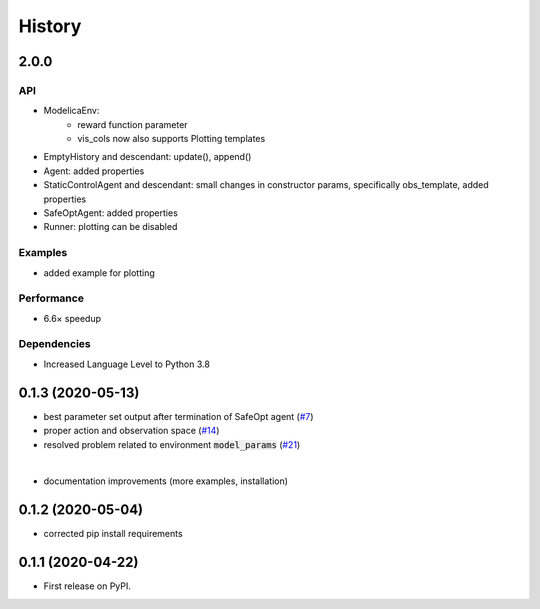 =======
History
=======

2.0.0
---------------


API
```
* ModelicaEnv:
   - reward function parameter
   - vis_cols now also supports Plotting templates

* EmptyHistory and descendant: update(), append()
* Agent: added properties
* StaticControlAgent and descendant: small changes in constructor params, specifically obs_template, added properties
* SafeOptAgent: added properties
* Runner: plotting can be disabled

Examples
````````
* added example for plotting

Performance
```````````
* 6.6× speedup

Dependencies
````````````
* Increased Language Level to Python 3.8



0.1.3 (2020-05-13)
------------------

* best parameter set output after termination of SafeOpt agent (`#7`_)
* proper action and observation space (`#14`_)
* resolved problem related to environment :code:`model_params` (`#21`_)

|

* documentation improvements (more examples, installation)

.. _`#7`: https://github.com/upb-lea/openmodelica-microgrid-gym/issues/7
.. _`#14`: https://github.com/upb-lea/openmodelica-microgrid-gym/issues/14
.. _`#21`: https://github.com/upb-lea/openmodelica-microgrid-gym/issues/21


0.1.2 (2020-05-04)
------------------

* corrected pip install requirements


0.1.1 (2020-04-22)
------------------

* First release on PyPI.
